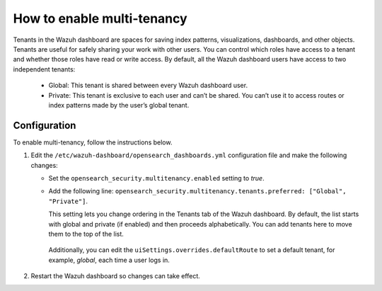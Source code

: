 .. Copyright (C) 2022 Wazuh, Inc.

.. meta::
  :description: Tenants are useful for safely sharing your work with other users. Learn how to enable multi-tenancy in the Wazuh dashboard. 
  

How to enable multi-tenancy
===========================
        
Tenants in the Wazuh dashboard are spaces for saving index patterns, visualizations, dashboards, and other objects. Tenants are useful for safely sharing your work with other users. You can control which roles have access to a tenant and whether those roles have read or write access. By default, all the Wazuh dashboard users have access to two independent tenants:

   - Global: This tenant is shared between every Wazuh dashboard user.

   - Private: This tenant is exclusive to each user and can’t be shared. You can’t use it to access routes or index patterns made by the user’s global tenant.

 

Configuration
-------------

To enable multi-tenancy, follow the instructions below. 

#. Edit the ``/etc/wazuh-dashboard/opensearch_dashboards.yml`` configuration file and make the following changes: 
 
   - Set the ``opensearch_security.multitenancy.enabled`` setting to `true`. 

   - Add the following line: ``opensearch_security.multitenancy.tenants.preferred: ["Global", "Private"]``. 

     This setting lets you change ordering in the Tenants tab of the Wazuh dashboard. By default, the list starts with global and private (if enabled) and then proceeds alphabetically. You can add tenants here to move them to the top of the list.

    .. code-block:: yaml
      :emphasize-lines: 2,3

       opensearch.requestHeadersWhitelist: ["securitytenant","Authorization"]
       opensearch_security.multitenancy.enabled: false
       opensearch_security.multitenancy.tenants.preferred: ["Global", "Private"]
       opensearch_security.readonly_mode.roles: ["kibana_read_only"]

    Additionally, you can edit the ``uiSettings.overrides.defaultRoute`` to set a default tenant, for example, `global`, each time a user logs in. 

    .. code-block:: yaml
      :emphasize-lines: 1

        uiSettings.overrides.defaultRoute: /app/wazuh?security_tenant=global

#. Restart the Wazuh dashboard so changes can take effect. 

   .. tabs::
   
    .. group-tab:: Systemd
   
     .. code-block:: console
   
      # systemctl restart wazuh-dashboard
   
    .. group-tab:: SysV init
   
     .. code-block:: console
   
      # service wazuh-dashboard restart